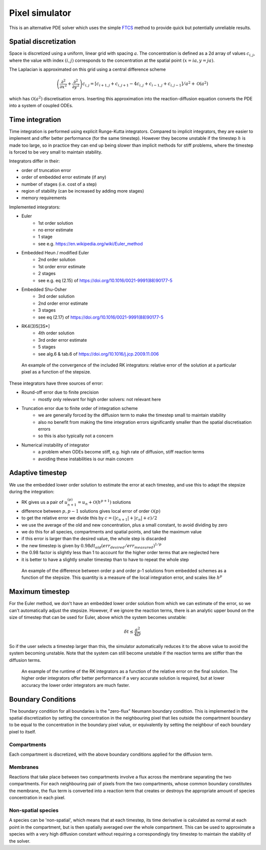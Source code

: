 Pixel simulator
===============

This is an alternative PDE solver which uses the simple `FTCS <https://en.wikipedia.org/wiki/FTCS_scheme>`_ method to provide quick but potentially unreliable results.

Spatial discretization
----------------------

Space is discretized using a uniform, linear grid with spacing :math:`a`. The concentration is defined as a 2d array of values :math:`c_{i,j}`, where the value with index :math:`(i,j)` corresponds to the concentration at the spatial point :math:`(x = ia, y = ja)`.

The Laplacian is approximated on this grid using a central difference scheme

.. math::

   \left( \frac{\partial^2}{\partial x^2} + \frac{\partial^2}{\partial y^2} \right) c_{i,j} = \left[ c_{i+1,j} + c_{i,j+1} - 4 c_{i,j} + c_{i-1,j} + c_{i,j-1} \right] / a^2 + \mathcal{O}(a^2)

which has :math:`\mathcal{O}(a^2)` discretisation errors. Inserting this approximation into the reaction-diffusion equation converts the PDE into a system of coupled ODEs.

Time integration
----------------

Time integration is performed using explicit Runge-Kutta integrators. Compared to implicit integrators, they are easier to implement and offer better performance (for the same timestep). However they become unstable if the timestep :math:`h` is made too large, so in practice they can end up being slower than implicit methods for stiff problems, where the timestep is forced to be very small to maintain stability.

Integrators differ in their:

* order of truncation error
* order of embedded error estimate (if any)
* number of stages (i.e. cost of a step)
* region of stability (can be increased by adding more stages)
* memory requirements

Implemented integrators:

* Euler
   * 1st order solution
   * no error estimate
   * 1 stage
   * see e.g. https://en.wikipedia.org/wiki/Euler_method
* Embedded Heun / modified Euler
   * 2nd order solution
   * 1st order error estimate
   * 2 stages
   * see e.g. eq (2.15) of https://doi.org/10.1016/0021-9991(88)90177-5
* Embedded Shu-Osher
   * 3rd order solution
   * 2nd order error estimate
   * 3 stages
   * see eq (2.17) of https://doi.org/10.1016/0021-9991(88)90177-5
* RK4(3)5[3S*]
   * 4th order solution
   * 3rd order error estimate
   * 5 stages
   * see alg.6 & tab.6 of https://doi.org/10.1016/j.jcp.2009.11.006

.. figure:: img/convergence.png
   :alt: convergence of the RK integrators

   An example of the convergence of the included RK integrators: relative error of the solution at a particular pixel as a function of the stepsize.

These integrators have three sources of error:

* Round-off error due to finite precision
   * mostly only relevant for high order solvers: not relevant here
* Truncation error due to finite order of integration scheme
   * we are generally forced by the diffusion term to make the timestep small to maintain stability
   * also no benefit from making the time integration errors significantly smaller than the spatial discretisation errors
   * so this is also typically not a concern
* Numerical instability of integrator
   * a problem when ODEs become stiff, e.g. high rate of diffusion, stiff reaction terms
   * avoiding these instabilities is our main concern

Adaptive timestep
-----------------

We use the embedded lower order solution to estimate the error at each timestep, and use this to adapt the stepsize during the integration:

* RK gives us a pair of :math:`u_{n+1}^{(p)} = u_{n} + \mathcal{O}(h^{p+1})` solutions
* difference between :math:`p, p-1` solutions gives local error of order :math:`\mathcal{O}(p)`
* to get the relative error we divide this by :math:`c = ( |c_{n+1}| + |c_{n}| + \epsilon)/2`
* we use the average of the old and new concentration, plus a small constant, to avoid dividing by zero
* we do this for all species, compartments and spatial points, and take the maximum value
* if this error is larger than the desired value, the whole step is discarded
* the new timestep is given by :math:`0.98 dt_{old} (err_{desired}/err_{measured})^{1/p}`
* the 0.98 factor is slightly less than 1 to account for the higher order terms that are neglected here
* it is better to have a slightly smaller timestep than to have to repeat the whole step

.. figure:: img/embedded.png
   :alt: difference between solutions of different order from embedded schemes

   An example of the difference between order p and order p-1 solutions from embedded schemes as a function of the stepsize. This quantity is a measure of the local integration error, and scales like :math:`h^p`

Maximum timestep
----------------

For the Euler method, we don't have an embedded lower order solution from which we can estimate of the error, so we can't automatically adjust the stepsize. However, if we ignore the reaction terms, there is an analytic upper bound on the size of timestep that can be used for Euler, above which the system becomes unstable:

.. math::

   \delta t \leq \frac{a^2}{4 D}

So if the user selects a timestep larger than this, the simulator automatically reduces it to the above value to avoid the system becoming unstable. Note that the system can still become unstable if the reaction terms are stiffer than the diffusion terms.

.. figure:: img/runtime.png
   :alt: runtime of the RK integrators

   An example of the runtime of the RK integrators as a function of the relative error on the final solution. The higher order integrators offer better performance if a very accurate solution is required, but at lower accuracy the lower order integrators are much faster.

Boundary Conditions
-------------------

The boundary condition for all boundaries is the "zero-flux" Neumann boundary condition. This is implemented in the spatial discretization by setting the concentration in the neighbouring pixel that lies outside the compartment boundary to be equal to the concentration in the boundary pixel value, or equivalently by setting the neighbour of each boundary pixel to itself.

Compartments
^^^^^^^^^^^^

Each compartment is discretized, with the above boundary conditions applied for the diffusion term.

Membranes
^^^^^^^^^

Reactions that take place between two compartments involve a flux across the membrane separating the two compartments. For each neighbouring pair of pixels from the two compartments, whose common boundary constitutes the membrane, the flux term is converted into a reaction term that creates or destroys the appropriate amount of species concentration in each pixel.

Non-spatial species
^^^^^^^^^^^^^^^^^^^

A species can be 'non-spatial', which means that at each timestep, its time derivative is calculated as normal at each point in the compartment, but is then spatially averaged over the whole compartment. This can be used to approximate a species with a very high diffusion constant without requiring a correspondingly tiny timestep to maintain the stability of the solver.

